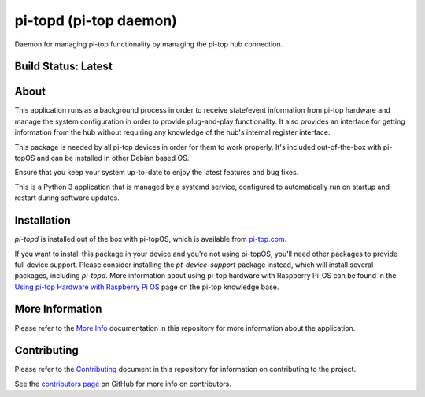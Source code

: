 =======================
pi-topd (pi-top daemon)
=======================

Daemon for managing pi-top functionality by managing the pi-top hub connection.

--------------------
Build Status: Latest
--------------------

.. image:: https://img.shields.io/github/workflow/status/pi-top/pi-topd/Test%20and%20Build%20Packages%20on%20All%20Commits
   :alt: GitHub Workflow Status

.. image:: https://img.shields.io/github/v/tag/pi-top/pi-topd
    :alt: GitHub tag (latest by date)

.. image:: https://img.shields.io/github/v/release/pi-top/pi-topd
    :alt: GitHub release (latest by date)

.. https://img.shields.io/codecov/c/gh/pi-top/pi-topd?token=hfbgB9Got4
..   :alt: Codecov

-----
About
-----

This application runs as a background process in order to receive state/event information from pi-top hardware and manage the system configuration in order to provide plug-and-play functionality. It also provides an interface for getting information from the hub without requiring any knowledge of the hub's internal register interface.

This package is needed by all pi-top devices in order for them to work properly. It's included out-of-the-box with pi-topOS and can be installed in other Debian based OS.

Ensure that you keep your system up-to-date to enjoy the latest features and bug fixes.

This is a Python 3 application that is managed by a systemd service, configured to automatically run on startup and restart during software updates.


------------
Installation
------------

`pi-topd` is installed out of the box with pi-topOS, which is available from
pi-top.com_.

If you want to install this package in your device and you're not using pi-topOS, you'll need other packages to provide full device support. Please consider installing the `pt-device-support` package instead, which will install several packages, including `pi-topd`.
More information about using pi-top hardware with Raspberry Pi-OS can be found in the `Using pi-top Hardware with Raspberry Pi OS`_ page on the pi-top knowledge base.

.. _pi-top.com: https://www.pi-top.com/products/os/

.. _Using pi-top Hardware with Raspberry Pi OS: https://pi-top.com/pi-top-rpi-os

----------------
More Information
----------------

Please refer to the `More Info`_ documentation in this repository
for more information about the application.

.. _More Info: https://github.com/pi-top/pi-topd/blob/master/docs/more-info.md

------------
Contributing
------------

Please refer to the `Contributing`_ document in this repository
for information on contributing to the project.

.. _Contributing: https://github.com/pi-top/pi-topd/blob/master/.github/CONTRIBUTING.md

See the `contributors page`_ on GitHub for more info on contributors.

.. _contributors page: https://github.com/pi-top/pitop/graphs/contributors
